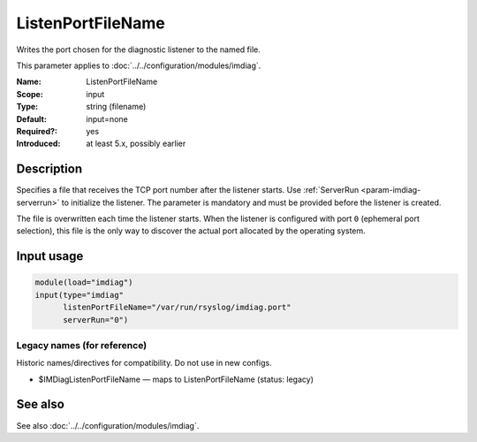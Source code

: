 .. _param-imdiag-listenportfilename:
.. _imdiag.parameter.input.listenportfilename:

ListenPortFileName
==================

.. index::
   single: imdiag; ListenPortFileName
   single: ListenPortFileName

.. summary-start

Writes the port chosen for the diagnostic listener to the named file.

.. summary-end

This parameter applies to :doc:`../../configuration/modules/imdiag`.

:Name: ListenPortFileName
:Scope: input
:Type: string (filename)
:Default: input=none
:Required?: yes
:Introduced: at least 5.x, possibly earlier

Description
-----------
Specifies a file that receives the TCP port number after the listener starts.
Use :ref:`ServerRun <param-imdiag-serverrun>` to initialize the listener.
The parameter is mandatory and must be provided before the listener is
created.

The file is overwritten each time the listener starts. When the listener is
configured with port ``0`` (ephemeral port selection), this file is the only way
to discover the actual port allocated by the operating system.

Input usage
-----------
.. _param-imdiag-input-listenportfilename:
.. _imdiag.parameter.input.listenportfilename-usage:

.. code-block:: rsyslog

   module(load="imdiag")
   input(type="imdiag"
         listenPortFileName="/var/run/rsyslog/imdiag.port"
         serverRun="0")

Legacy names (for reference)
~~~~~~~~~~~~~~~~~~~~~~~~~~~~
Historic names/directives for compatibility. Do not use in new configs.

.. _imdiag.parameter.legacy.imdiaglistenportfilename:

- $IMDiagListenPortFileName — maps to ListenPortFileName (status: legacy)

.. index::
   single: imdiag; $IMDiagListenPortFileName
   single: $IMDiagListenPortFileName

See also
--------
See also :doc:`../../configuration/modules/imdiag`.
